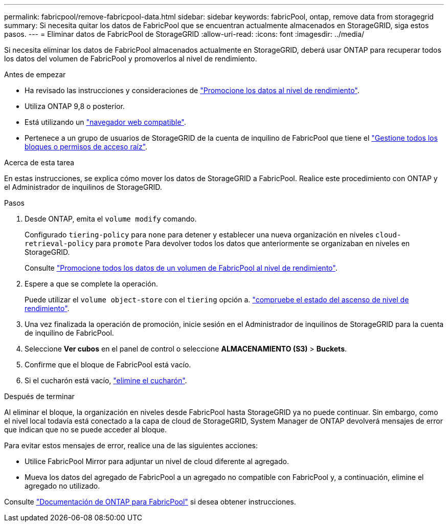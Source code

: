 ---
permalink: fabricpool/remove-fabricpool-data.html 
sidebar: sidebar 
keywords: fabricPool, ontap, remove data from storagegrid 
summary: Si necesita quitar los datos de FabricPool que se encuentran actualmente almacenados en StorageGRID, siga estos pasos. 
---
= Eliminar datos de FabricPool de StorageGRID
:allow-uri-read: 
:icons: font
:imagesdir: ../media/


[role="lead"]
Si necesita eliminar los datos de FabricPool almacenados actualmente en StorageGRID, deberá usar ONTAP para recuperar todos los datos del volumen de FabricPool y promoverlos al nivel de rendimiento.

.Antes de empezar
* Ha revisado las instrucciones y consideraciones de https://docs.netapp.com/us-en/ontap/fabricpool/promote-data-performance-tier-task.html["Promocione los datos al nivel de rendimiento"^].
* Utiliza ONTAP 9,8 o posterior.
* Está utilizando un link:../admin/web-browser-requirements.html["navegador web compatible"].
* Pertenece a un grupo de usuarios de StorageGRID de la cuenta de inquilino de FabricPool que tiene el link:../tenant/tenant-management-permissions.html["Gestione todos los bloques o permisos de acceso raíz"].


.Acerca de esta tarea
En estas instrucciones, se explica cómo mover los datos de StorageGRID a FabricPool. Realice este procedimiento con ONTAP y el Administrador de inquilinos de StorageGRID.

.Pasos
. Desde ONTAP, emita el `volume modify` comando.
+
Configurado `tiering-policy` para `none` para detener y establecer una nueva organización en niveles `cloud-retrieval-policy` para `promote` Para devolver todos los datos que anteriormente se organizaban en niveles en StorageGRID.

+
Consulte https://docs.netapp.com/us-en/ontap/fabricpool/promote-all-data-performance-tier-task.html["Promocione todos los datos de un volumen de FabricPool al nivel de rendimiento"^].

. Espere a que se complete la operación.
+
Puede utilizar el `volume object-store` con el `tiering` opción a. https://docs.netapp.com/us-en/ontap/fabricpool/check-status-performance-tier-promotion-task.html["compruebe el estado del ascenso de nivel de rendimiento"^].

. Una vez finalizada la operación de promoción, inicie sesión en el Administrador de inquilinos de StorageGRID para la cuenta de inquilino de FabricPool.
. Seleccione *Ver cubos* en el panel de control o seleccione *ALMACENAMIENTO (S3)* > *Buckets*.
. Confirme que el bloque de FabricPool está vacío.
. Si el cucharón está vacío, link:../tenant/deleting-s3-bucket.html["elimine el cucharón"].


.Después de terminar
Al eliminar el bloque, la organización en niveles desde FabricPool hasta StorageGRID ya no puede continuar. Sin embargo, como el nivel local todavía está conectado a la capa de cloud de StorageGRID, System Manager de ONTAP devolverá mensajes de error que indican que no se puede acceder al bloque.

Para evitar estos mensajes de error, realice una de las siguientes acciones:

* Utilice FabricPool Mirror para adjuntar un nivel de cloud diferente al agregado.
* Mueva los datos del agregado de FabricPool a un agregado no compatible con FabricPool y, a continuación, elimine el agregado no utilizado.


Consulte https://docs.netapp.com/us-en/ontap/fabricpool/index.html["Documentación de ONTAP para FabricPool"^] si desea obtener instrucciones.
